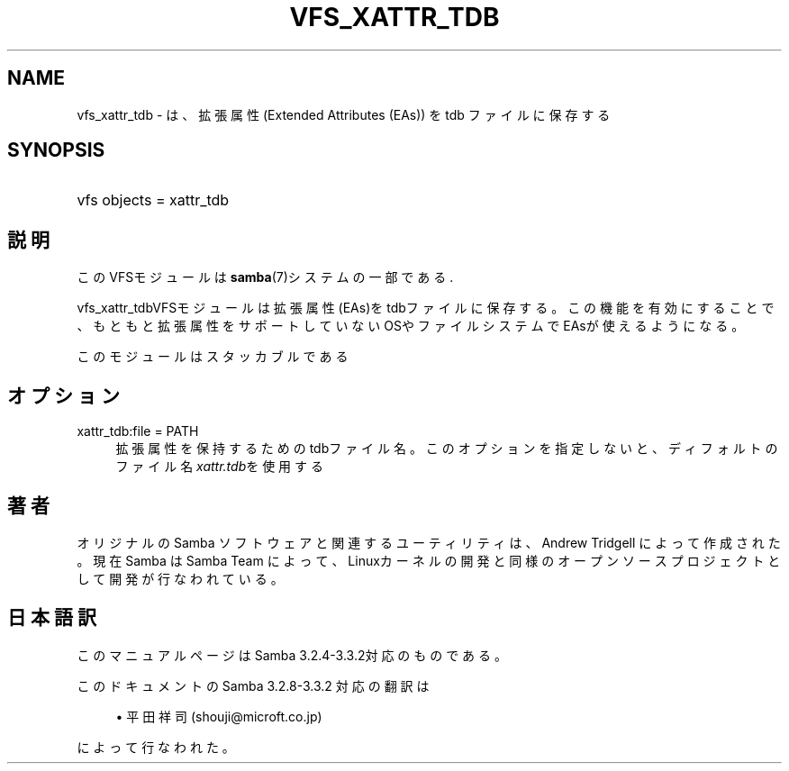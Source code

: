 .\"     Title: vfs_xattr_tdb
.\"    Author: 
.\" Generator: DocBook XSL Stylesheets v1.73.2 <http://docbook.sf.net/>
.\"      Date: 04/20/2009
.\"    Manual: システム管理ツール
.\"    Source: Samba 3.3
.\"
.TH "VFS_XATTR_TDB" "8" "04/20/2009" "Samba 3\.3" "システム管理ツール"
.\" disable hyphenation
.nh
.\" disable justification (adjust text to left margin only)
.ad l
.SH "NAME"
vfs_xattr_tdb - は、拡張属性(Extended Attributes (EAs)) を tdb ファイルに保存する
.SH "SYNOPSIS"
.HP 1
vfs objects = xattr_tdb
.SH "説明"
.PP
このVFSモジュールは
\fBsamba\fR(7)システムの一部である\.
.PP
vfs_xattr_tdbVFSモジュールは 拡張属性(EAs)をtdbファイルに保存する。 この機能を有効にすることで、もともと拡張属性をサポートしていないOSやファイルシステム でEAsが使えるようになる。
.PP
このモジュールはスタッカブルである
.SH "オプション"
.PP
xattr_tdb:file = PATH
.RS 4
拡張属性を保持するためのtdbファイル名。 このオプションを指定しないと、ディフォルトのファイル名
\fIxattr\.tdb\fRを使用する
.RE
.SH "著者"
.PP
オリジナルの Samba ソフトウェアと関連するユーティリティは、Andrew Tridgell によって作成された。現在 Samba は Samba Team に よって、Linuxカーネルの開発と同様のオープンソースプロジェクト として開発が行なわれている。
.SH "日本語訳"
.PP
このマニュアルページは Samba 3\.2\.4\-3\.3\.2対応のものである。
.PP
このドキュメントの Samba 3\.2\.8\-3\.3\.2 対応の翻訳は
.sp
.RS 4
.ie n \{\
\h'-04'\(bu\h'+03'\c
.\}
.el \{\
.sp -1
.IP \(bu 2.3
.\}
平田祥司 (shouji@microft\.co\.jp)
.sp
.RE
によって行なわれた。
